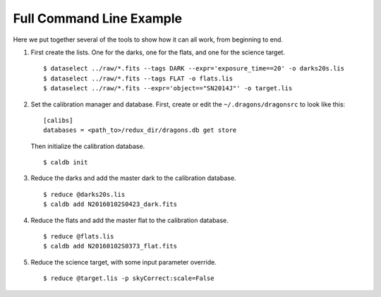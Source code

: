 .. full_commandline_example.rst

.. _commandline_example:

*************************
Full Command Line Example
*************************
Here we put together several of the tools to show how it can all work, from
beginning to end.

1. First create the lists.  One for the darks, one for the flats, and one for
   the science target.

   ::

    $ dataselect ../raw/*.fits --tags DARK --expr='exposure_time==20' -o darks20s.lis
    $ dataselect ../raw/*.fits --tags FLAT -o flats.lis
    $ dataselect ../raw/*.fits --expr='object=="SN2014J"' -o target.lis

2. Set the calibration manager and database.  First, create or edit the
   ``~/.dragons/dragonsrc`` to look like this:

   ::

    [calibs]
    databases = <path_to>/redux_dir/dragons.db get store

   Then initialize the calibration database.

   ::

    $ caldb init

3. Reduce the darks and add the master dark to the calibration database.

   ::

    $ reduce @darks20s.lis
    $ caldb add N20160102S0423_dark.fits

4. Reduce the flats and add the master flat to the calibration database.

   ::

    $ reduce @flats.lis
    $ caldb add N20160102S0373_flat.fits

5. Reduce the science target, with some input parameter override.

   ::

    $ reduce @target.lis -p skyCorrect:scale=False